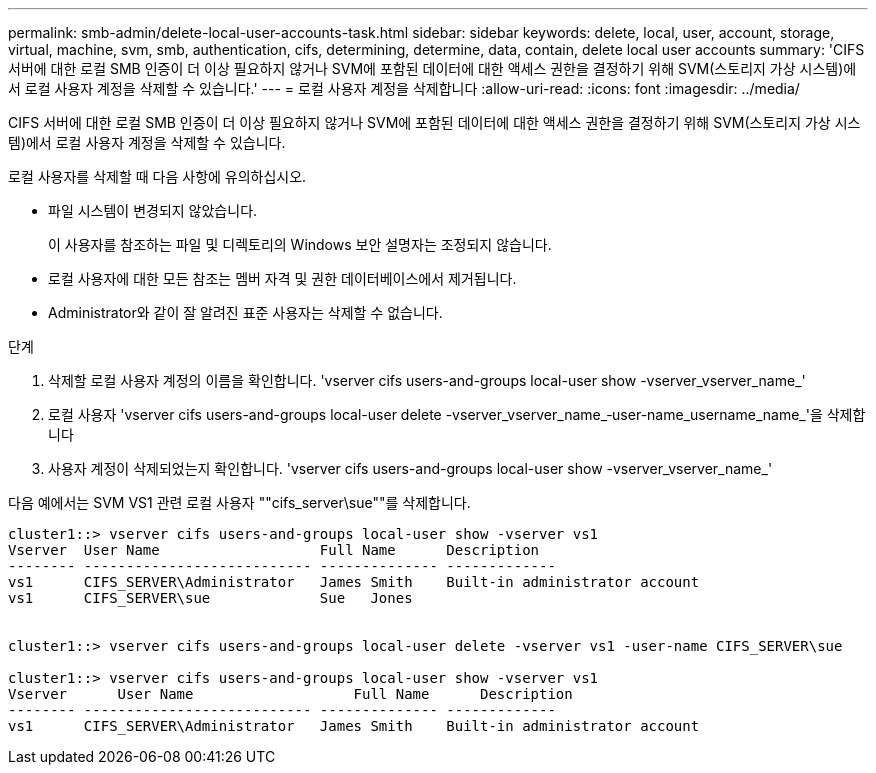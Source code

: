 ---
permalink: smb-admin/delete-local-user-accounts-task.html 
sidebar: sidebar 
keywords: delete, local, user, account, storage, virtual, machine, svm, smb, authentication, cifs, determining, determine, data, contain, delete local user accounts 
summary: 'CIFS 서버에 대한 로컬 SMB 인증이 더 이상 필요하지 않거나 SVM에 포함된 데이터에 대한 액세스 권한을 결정하기 위해 SVM(스토리지 가상 시스템)에서 로컬 사용자 계정을 삭제할 수 있습니다.' 
---
= 로컬 사용자 계정을 삭제합니다
:allow-uri-read: 
:icons: font
:imagesdir: ../media/


[role="lead"]
CIFS 서버에 대한 로컬 SMB 인증이 더 이상 필요하지 않거나 SVM에 포함된 데이터에 대한 액세스 권한을 결정하기 위해 SVM(스토리지 가상 시스템)에서 로컬 사용자 계정을 삭제할 수 있습니다.

로컬 사용자를 삭제할 때 다음 사항에 유의하십시오.

* 파일 시스템이 변경되지 않았습니다.
+
이 사용자를 참조하는 파일 및 디렉토리의 Windows 보안 설명자는 조정되지 않습니다.

* 로컬 사용자에 대한 모든 참조는 멤버 자격 및 권한 데이터베이스에서 제거됩니다.
* Administrator와 같이 잘 알려진 표준 사용자는 삭제할 수 없습니다.


.단계
. 삭제할 로컬 사용자 계정의 이름을 확인합니다. 'vserver cifs users-and-groups local-user show -vserver_vserver_name_'
. 로컬 사용자 'vserver cifs users-and-groups local-user delete -vserver_vserver_name_‑user-name_username_name_'을 삭제합니다
. 사용자 계정이 삭제되었는지 확인합니다. 'vserver cifs users-and-groups local-user show -vserver_vserver_name_'


다음 예에서는 SVM VS1 관련 로컬 사용자 ""cifs_server\sue""를 삭제합니다.

[listing]
----
cluster1::> vserver cifs users-and-groups local-user show -vserver vs1
Vserver  User Name                   Full Name      Description
-------- --------------------------- -------------- -------------
vs1      CIFS_SERVER\Administrator   James Smith    Built-in administrator account
vs1      CIFS_SERVER\sue             Sue   Jones


cluster1::> vserver cifs users-and-groups local-user delete -vserver vs1 -user-name CIFS_SERVER\sue

cluster1::> vserver cifs users-and-groups local-user show -vserver vs1
Vserver      User Name                   Full Name      Description
-------- --------------------------- -------------- -------------
vs1      CIFS_SERVER\Administrator   James Smith    Built-in administrator account
----